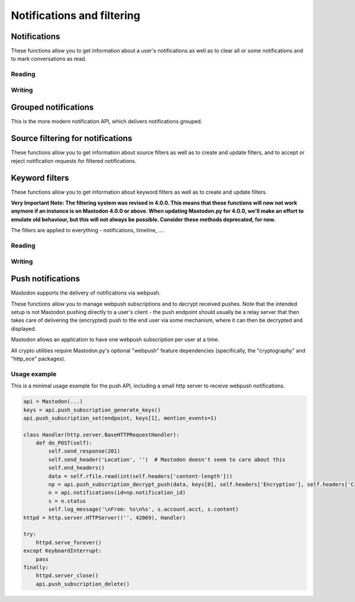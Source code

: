 Notifications and filtering
===========================
.. py:module:: mastodon
.. py:class: Mastodon

Notifications
-------------
These functions allow you to get information about a user's notifications as well as to clear all or some notifications and to mark conversations as read.

Reading
~~~~~~~
.. automethod:: Mastodon.notifications
.. automethod:: Mastodon.notifications_unread_count

Writing
~~~~~~~
.. automethod:: Mastodon.notifications_clear
.. automethod:: Mastodon.notifications_dismiss
.. automethod:: Mastodon.conversations_read


Grouped notifications
---------------------
This is the more modern notification API, which delivers notifications grouped.

.. automethod:: Mastodon.grouped_notifications
.. automethod:: Mastodon.grouped_notification
.. automethod:: Mastodon.dismiss_grouped_notification
.. automethod:: Mastodon.grouped_notification_accounts
.. automethod:: Mastodon.unread_grouped_notifications_count

Source filtering for notifications
----------------------------------
These functions allow you to get information about source filters as well as to create and update filters, and
to accept or reject notification requests for filtered notifications.

.. authomedod:: Mastodon.notifications_policy
.. automethod:: Mastodon.update_notifications_policy
.. automethod:: Mastodon.notification_requests
.. automethod:: Mastodon.notification_request
.. automethod:: Mastodon.accept_notification_request
.. automethod:: Mastodon.dismiss_notification_request
.. automethod:: Mastodon.accept_multiple_notification_requests
.. automethod:: Mastodon.dismiss_multiple_notification_requests
.. automethod:: Mastodon.notifications_merged        


Keyword filters
---------------
These functions allow you to get information about keyword filters as well as to create and update filters.

**Very Important Note: The filtering system was revised in 4.0.0. This means that these functions will now not work anymore if an instance is on Mastodon 4.0.0 or above.
When updating Mastodon.py for 4.0.0, we'll make an effort to emulate old behaviour, but this will not always be possible. Consider these methods deprecated, for now.**

The filters are applied to everything - notifications, timeline, ....

Reading
~~~~~~~
.. automethod:: Mastodon.filters
.. automethod:: Mastodon.filter
.. automethod:: Mastodon.filters_apply

Writing
~~~~~~~
.. automethod:: Mastodon.filter_create
.. automethod:: Mastodon.filter_update
.. automethod:: Mastodon.filter_delete


Push notifications
------------------
Mastodon supports the delivery of notifications via webpush.

These functions allow you to manage webpush subscriptions and to decrypt received
pushes. Note that the intended setup is not Mastodon pushing directly to a user's client -
the push endpoint should usually be a relay server that then takes care of delivering the
(encrypted) push to the end user via some mechanism, where it can then be decrypted and
displayed.

Mastodon allows an application to have one webpush subscription per user at a time.

All crypto utilities require Mastodon.py's optional "webpush" feature dependencies
(specifically, the "cryptography" and "http_ece" packages).

.. automethod:: Mastodon.push_subscription
.. automethod:: Mastodon.push_subscription_set
.. automethod:: Mastodon.push_subscription_update

.. _push_subscription_generate_keys():
.. automethod:: Mastodon.push_subscription_generate_keys
.. automethod:: Mastodon.push_subscription_decrypt_push

Usage example
~~~~~~~~~~~~~

This is a minimal usage example for the push API, including a small http server to receive webpush notifications.

.. code-block:: python

    api = Mastodon(...)
    keys = api.push_subscription_generate_keys()
    api.push_subscription_set(endpoint, keys[1], mention_events=1)

    class Handler(http.server.BaseHTTPRequestHandler):
        def do_POST(self):
            self.send_response(201)
            self.send_header('Location', '')  # Mastodon doesn't seem to care about this
            self.end_headers()
            data = self.rfile.read(int(self.headers['content-length']))
            np = api.push_subscription_decrypt_push(data, keys[0], self.headers['Encryption'], self.headers['Crypto-Key'])
            n = api.notifications(id=np.notification_id)
            s = n.status
            self.log_message('\nFrom: %s\n%s', s.account.acct, s.content)
    httpd = http.server.HTTPServer(('', 42069), Handler)
    
    try:
        httpd.serve_forever()
    except KeyboardInterrupt:
        pass
    finally:
        httpd.server_close()
        api.push_subscription_delete()